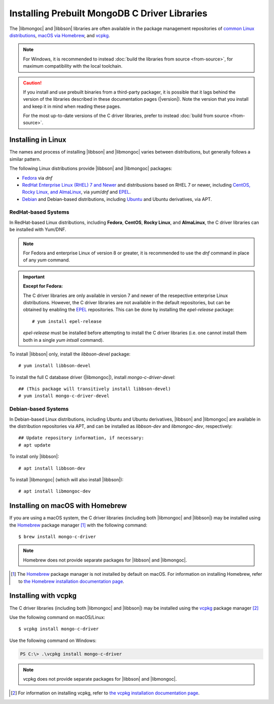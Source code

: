 ##############################################
Installing Prebuilt MongoDB C Driver Libraries
##############################################

.. highlight:: shell-session
.. default-role:: bash

.. Links:

.. _EPEL: https://docs.fedoraproject.org/en-US/epel/
.. _Homebrew: https://brew.sh/
.. _vcpkg: https://vcpkg.io/

The |libmongoc| and |libbson| libraries are often available in the package
management repositories of `common Linux distributions <linux_>`_,
`macOS via Homebrew <macos_>`_, and `vcpkg <installing_with_vcpkg_>`_.

.. note::

  For Windows, it is recommended to instead
  :doc:`build the libraries from source <from-source>`, for maximum
  compatibility with the local toolchain.

.. caution::

  If you install and use prebuilt binaries from a third-party packager, it is
  possible that it lags behind the version of the libraries described in these
  documentation pages (|version|). Note the version that you install and keep it
  in mind when reading these pages.

  For the most up-to-date versions of the C driver libraries, prefer to instead
  :doc:`build from source <from-source>`.


.. _linux:

Installing in Linux
*******************

The names and process of installing |libbson| and |libmongoc| varies between
distributions, but generally follows a similar pattern.

The following Linux distributions provide |libbson| and |libmongoc| packages:

- `Fedora <redhat_>`_ via `dnf`
- `RedHat Enterprise Linux (RHEL) 7 and Newer <redhat_>`_ and distribusions
  based on RHEL 7 or newer, including
  `CentOS, Rocky Linux, and AlmaLinux <redhat_>`_, via `yum`/`dnf` and EPEL_.
- `Debian <debian_>`_ and Debian-based distributions, including
  `Ubuntu <debian_>`_ and Ubuntu derivatives, via APT.


.. _redhat:

RedHat-based Systems
====================

In RedHat-based Linux distributions, including **Fedora**, **CentOS**,
**Rocky Linux**, and **AlmaLinux**, the C driver libraries can be installed with
Yum/DNF.

.. note::

  For Fedora and enterprise Linux of version 8 or greater, it is recommended to
  use the `dnf` command in place of any `yum` command.

  .. XXX: Once RHEL 7 support is dropped, all supported RedHat systems will use
    `dnf`, so these docs should be updated accordingly.

.. important:: **Except for Fedora:**

  The C driver libraries are only available in version 7 and newer of the
  resepective enterprise Linux distributions. However, the C driver libraries
  are not available in the default repositories, but can be obtained by enabling
  the EPEL_ repositories. This can be done by installing the `epel-release`
  package::

    # yum install epel-release

  `epel-release` must be installed before attempting to install the C driver
  libraries (i.e. one cannot install them both in a single `yum intsall`
  command).

To install |libbson| only, install the `libbson-devel` package::

  # yum install libbson-devel

To install the full C database driver (|libmongoc|), install
`mongo-c-driver-devel`::

  ## (This package will transitively install libbson-devel)
  # yum install mongo-c-driver-devel


.. _debian:

Debian-based Systems
====================

In Debian-based Linux distributions, including Ubuntu and Ubuntu derivatives,
|libbson| and |libmongoc| are available in the distribution repositories via
APT, and can be installed as `libbson-dev` and `libmongoc-dev`, respectively::

  ## Update repository information, if necessary:
  # apt update

To install only |libbson|::

  # apt install libbson-dev

To install |libmongoc| (which will also install |libbson|)::

  # apt install libmongoc-dev


.. _macos:

Installing on macOS with Homebrew
*********************************

If you are using a macOS system, the C driver libraries (including both
|libmongoc| and |libbson|) may be installed using the Homebrew_ package manager [#macos_brew]_
with the following command::

  $ brew install mongo-c-driver

.. note::

  Homebrew does not provide separate packages for |libbson| and |libmongoc|.


.. todo
  Packages for Windows, via Conan


.. [#macos_brew]

  The Homebrew_ package manager is not installed by default on macOS. For
  information on installing Homebrew, refer to
  `the Homebrew installation documentation page <https://docs.brew.sh/Installation>`_.

.. _installing_with_vcpkg:

Installing with vcpkg
*********************

The C driver libraries (including both |libmongoc| and |libbson|) may be installed using the vcpkg_ package manager [#vcpkg_install]_

Use the following command on macOS/Linux::

  $ vcpkg install mongo-c-driver

Use the following command on Windows:

.. code-block:: powershell

  PS C:\> .\vcpkg install mongo-c-driver

.. note::

  vcpkg does not provide separate packages for |libbson| and |libmongoc|.

.. [#vcpkg_install]

  For information on installing vcpkg, refer to
  `the vcpkg installation documentation page <https://vcpkg.io/en/getting-started.html>`_.

